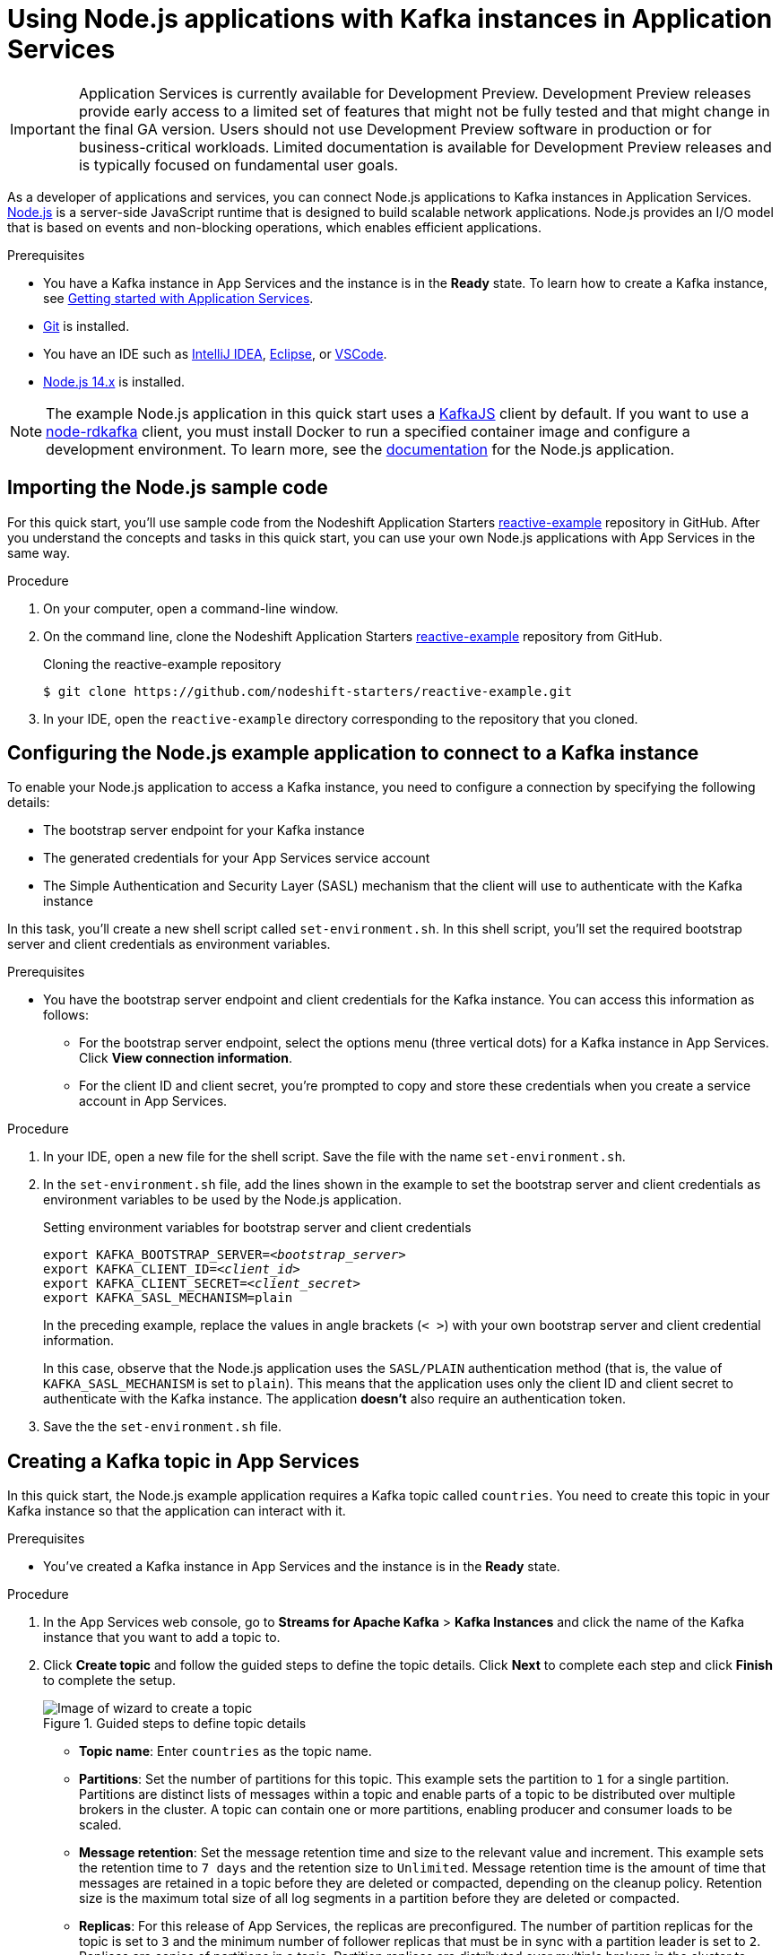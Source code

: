 ////
START GENERATED ATTRIBUTES
WARNING: This content is generated by running npm --prefix .build run generate:attributes
////


:community:
:imagesdir: ./images
:product-version: 1
:product-long: Application Services
:product: App Services
// Placeholder URL, when we get a HOST UI for the service we can put it here properly
:service-url: https://cloud.redhat.com/beta/application-services/streams/
:property-file-name: app-services.properties

// Other upstream project names
:samples-git-repo: https://github.com/redhat-developer/app-services-guides

//URL components for cross refs
:base-url: https://github.com/redhat-developer/app-services-guides/blob/main/
:base-url-cli: https://github.com/redhat-developer/app-services-cli/tree/main/docs/
:getting-started-url: getting-started/README.adoc
:kafka-bin-scripts-url: kafka-bin-scripts/README.adoc
:kafkacat-url: kafkacat/README.adoc
:quarkus-url: quarkus/README.adoc
:rhoas-cli-url: rhoas-cli/README.adoc
:rhoas-cli-ref-url: commands
:topic-config-url: topic-configuration/README.adoc

////
END GENERATED ATTRIBUTES
////

[id="chap-using-nodejs"]
= Using Node.js applications with Kafka instances in {product-long}
ifdef::context[:parent-context: {context}]
:context: using-nodejs

[IMPORTANT]
====
{product-long} is currently available for Development Preview. Development Preview releases provide early access to a limited set of features that might not be fully tested and that might change in the final GA version. Users should not use Development Preview software in production or for business-critical workloads. Limited documentation is available for Development Preview releases and is typically focused on fundamental user goals.
====

// Purpose statement for the assembly
[role="_abstract"]
As a developer of applications and services, you can connect Node.js applications to Kafka instances in {product-long}. https://nodejs.org/en/about/[Node.js^] is a server-side JavaScript runtime that is designed to build scalable network applications. Node.js provides an I/O model that is based on events and non-blocking operations, which enables efficient applications.

.Prerequisites
ifndef::community[]
* You have a Red Hat account.
endif::[]
* You have a Kafka instance in {product} and the instance is in the *Ready* state. To learn how to create a Kafka instance, see link:{base-url}{getting-started-url}[Getting started with {product-long}].
* https://github.com/git-guides/[Git^] is installed.
* You have an IDE such as https://www.jetbrains.com/idea/download/[IntelliJ IDEA^], https://www.eclipse.org/downloads/[Eclipse^], or https://code.visualstudio.com/Download[VSCode^].
* https://nodejs.org/en/download/[Node.js 14.x^] is installed.

[NOTE]
====
The example Node.js application in this quick start uses a https://kafka.js.org/[KafkaJS^] client by default. If you want to use a https://github.com/blizzard/node-rdkafka[node-rdkafka^] client, you must install Docker to run a specified container image and configure a development environment. To learn more, see the https://github.com/nodeshift-starters/reactive-example/blob/main/README.md[documentation] for the Node.js application.
====

// Condition out QS-only content so that it doesn't appear in docs.
// All QS anchor IDs must be in this alternate anchor ID format `[#anchor-id]` because the ascii splitter relies on the other format `[id="anchor-id"]` to generate module files.
ifdef::qs[]
[#description]
Learn how to use Node.js applications to produce messages to and consume messages from a Kafka instance in {product-long}.

[#introduction]
Welcome to the quick start for {product-long} with Node.js. In this quick start, you'll learn how to use https://nodejs.org/en/about/[Node.js^] to produce messages to and consume messages from your Kafka instances in {product}.
endif::[]


[id="proc-importing-nodejs-sample-code_{context}"]
== Importing the Node.js sample code

For this quick start, you'll use sample code from the Nodeshift Application Starters https://github.com/nodeshift-starters/reactive-example[reactive-example^] repository in GitHub. After you understand the concepts and tasks in this quick start, you can use your own Node.js applications with {product} in the same way.

.Procedure
. On your computer, open a command-line window.
. On the command line, clone the Nodeshift Application Starters https://github.com/nodeshift-starters/reactive-example[reactive-example^] repository from GitHub.
+
.Cloning the reactive-example repository
[source,subs="+attributes"]
----
$ git clone https://github.com/nodeshift-starters/reactive-example.git
----
. In your IDE, open the `reactive-example` directory corresponding to the repository that you cloned.

ifdef::qs[]
.Verification
* Is the Node.js example application accessible in your IDE?
endif::[]

[id="proc-configuring-nodejs_{context}"]
== Configuring the Node.js example application to connect to a Kafka instance

To enable your Node.js application to access a Kafka instance, you need to configure a connection by specifying the following details:

* The bootstrap server endpoint for your Kafka instance
* The generated credentials for your {product} service account
* The Simple Authentication and Security Layer (SASL) mechanism that the client will use to authenticate with the Kafka instance

In this task, you'll create a new shell script called `set-environment.sh`. In this shell script, you'll set the required bootstrap server and client credentials as environment variables.

.Prerequisites
ifndef::qs[]
* You have the bootstrap server endpoint and client credentials for the Kafka instance. You can access this information as follows:
** For the bootstrap server endpoint, select the options menu (three vertical dots) for a Kafka instance in {product}. Click *View connection information*.
** For the client ID and client secret, you're prompted to copy and store these credentials when you create a service account in {product}.
endif::[]

.Procedure

. In your IDE, open a new file for the shell script. Save the file with the name `set-environment.sh`.

. In the `set-environment.sh` file, add the lines shown in the example to set the bootstrap server and client credentials as environment variables to be used by the Node.js application.
+
.Setting environment variables for bootstrap server and client credentials
[source,subs="+quotes"]
----
export KAFKA_BOOTSTRAP_SERVER=__<bootstrap_server>__
export KAFKA_CLIENT_ID=__<client_id>__
export KAFKA_CLIENT_SECRET=__<client_secret>__
export KAFKA_SASL_MECHANISM=plain
----
+
In the preceding example, replace the values in angle brackets (`< >`) with your own bootstrap server and client credential information.
ifdef::qs[]
These details are described below.
+
--
<bootstrap_server>:: The bootstrap server endpoint for your service account. To access this information for a Kafka instance in {product}, select the options menu (three vertical dots). Click *View connection information*.
<client_id>:: A client credential generated when you create a service account in {product}. You're prompted to copy and store this credential when you create the service account.
<client_secret>:: A client credential generated when you create a service account in {product}. You're prompted to copy and store this credential when you create the service account.
--
endif::[]
+
In this case, observe that the Node.js application uses the `SASL/PLAIN` authentication method (that is, the value of `KAFKA_SASL_MECHANISM` is set to `plain`). This means that the application uses only the client ID and client secret to authenticate with the Kafka instance. The application *doesn't* also require an authentication token.

. Save the the `set-environment.sh` file.

ifdef::qs[]
.Verification
* Did you set environment variables for the Kafka instance?
endif::[]

[id="proc-creating-countries-topic_{context}"]
== Creating a Kafka topic in {product}

In this quick start, the Node.js example application requires a Kafka topic called `countries`. You need to create this topic in your Kafka instance so that the application can interact with it.

.Prerequisites
* You've created a Kafka instance in {product} and the instance is in the *Ready* state.

.Procedure
. In the {product} web console, go to *Streams for Apache Kafka* > *Kafka Instances* and click the name of the Kafka instance that you want to add a topic to.
. Click *Create topic* and follow the guided steps to define the topic details. Click *Next* to complete each step and click *Finish* to complete the setup.
+
[.screencapture]
.Guided steps to define topic details
image::sak-create-topic.png[Image of wizard to create a topic]

* *Topic name*: Enter `countries` as the topic name.
* *Partitions*: Set the number of partitions for this topic. This example sets the partition to `1` for a single partition. Partitions are distinct lists of messages within a topic and enable parts of a topic to be distributed over multiple brokers in the cluster. A topic can contain one or more partitions, enabling producer and consumer loads to be scaled.
* *Message retention*: Set the message retention time and size to the relevant value and increment. This example sets the retention time to `7 days` and the retention size to `Unlimited`. Message retention time is the amount of time that messages are retained in a topic before they are deleted or compacted, depending on the cleanup policy. Retention size is the maximum total size of all log segments in a partition before they are deleted or compacted.
* *Replicas*: For this release of {product}, the replicas are preconfigured. The number of partition replicas for the topic is set to `3` and the minimum number of follower replicas that must be in sync with a partition leader is set to `2`. Replicas are copies of partitions in a topic. Partition replicas are distributed over multiple brokers in the cluster to ensure topic availability if a broker fails. When a follower replica is in sync with a partition leader, the follower replica can become the new partition leader if needed.
+
After you complete the topic setup, the new Kafka topic is listed in the topics table for your Kafka instance. You can now run the Quarkus application to start producing and consuming messages to and from this topic.

.Verification
ifdef::qs[]
* Is the `countries` topic listed in the topics table?
endif::[]
ifndef::qs[]
* Verify that the `countries` topic is listed in the topics table.
endif::[]

[id="proc-running-nodejs-example-application_{context}"]
== Running the Node.js example application

After you configure your Node.js application to connect to a Kafka instance and you create the required Kafka topic, you can run the Node.js application to start producing and consuming messages.

In this task, you'll use the following components of the Node.js application to produce and consume messages:

* A `producer-backend` component that generates random country names and sends these names to the Kafka topic.
* A `consumer-backend` component that consumes the country names from the Kafka topic.

.Prerequisites
* You've configured the Node.js example application to connect to the Kafka instance.
* You've created the `countries` example Kafka topic.

.Procedure
. On the command line, navigate to the `reactive-example` directory corresponding to the repository that you cloned.
+
.Navigating to the reactive-example directory
[source]
----
$ cd ~/reactive-example
----

. Check out the `kafkajs` branch of the repository.
+
.Checking out the kafkajs branch
[source]
----
$ git checkout kafkajs
----

. Run the shell script that sets environment variables for the bootstrap server endpoint and client credentials. These are required to connect to your Kafka instance.
+
.Running the shell script
[source]
----
$ source set-environment.sh
----

. Navigate to the directory for the consumer component. Use Node Package Manager (npm) to install the package for this component.
+
.Installing the consumer component
[source]
----
$ cd consumer-backend
$ npm install
----

. Run the consumer component.
+
.Running the consumer component
[source]
----
$ node consumer.js
----
+
You should see the Node.js application start to run and connect to the Kafka instance. However, because you haven't run the producer component yet, the consumer has no country names to display.
+
If the application fails to run, review the error log in the command-line window and address any problems. Also, review the steps in this quick start to ensure that the application and Kafka topic are configured correctly.

. On your computer, open a second command-line window or tab. On the command line, navigate to the `reactive-example` directory corresponding to the repository that you cloned.
+
.Navigating to the reactive-example directory
[source]
----
$ cd ~/reactive-example
----

. Check out the `kafkajs` branch of the repository.
+
.Checking out the kafkajs branch
[source]
----
$ git checkout kafkajs
----

. Run the shell script that sets environment variables for the bootstrap server endpoint and client credentials.
+
.Running the shell script
[source]
----
$ source set-environment.sh
----

. Navigate to the directory for the producer component. Use Node Package Manager (npm) to install the package for this component.
+
.Installing the producer component
[source]
----
$ cd producer-backend
$ npm install
----

. Run the producer component.
+
.Running the producer component
[source]
----
$ node producer.js
----
+
You should see output like that shown in the following example:
+
.Example output from the producer component
[source]
----
$ node producer.js
Ghana
Réunion
Guatemala
Luxembourg
Mayotte
Syria
United Kingdom
Bolivia
Haiti
----
+
As shown in the example, the producer component starts to run and generate messages that represent country names. The producer writes all messages to the single partition that you specified when you created your Kafka topic.

. Switch back to the first command-line window that you opened.
+
You should now see that the consumer component displays the same country names generated by the producer, and in the same order, as shown in the following example:
+
.Example output from the consumer component
[source]
----
$ node consumer.js
Ghana
Réunion
Guatemala
Luxembourg
Mayotte
Syria
United Kingdom
Bolivia
Haiti
----
+
The output from both components shows that the Node.js application successfully connected to the Kafka instance. The application is using the Kafka topic you created to produce and consume messages.

. To verify __how__ the Node.js application connected to the Kafka instance, perform the following actions:
.. In your IDE, open the `producer.js` file.
+
Observe that the producer component is using the environment variables that you set in the `set-environment.sh` shell script. The values of these environment variables are the bootstrap server endpoint and client credentials that the producer component used to connect to the Kafka instance.

.. Open the `consumer.js` file.
+
Observe that the consumer component is also using the environment variables that you set.

ifdef::qs[]
.Verification
* Did the Node.js example application run without any errors?
* Did the producer component run and start generating random country names?
* Did the consumer component run and display the same country names generated by the producer, and in the same order?
endif::[]

ifdef::qs[]
[#conclusion]
Congratulations! You successfully completed the {product} Node.js quick start. You're now ready to use your own Node.js applications with {product}.
endif::[]

ifdef::parent-context[:context: {parent-context}]
ifndef::parent-context[:!context:]
